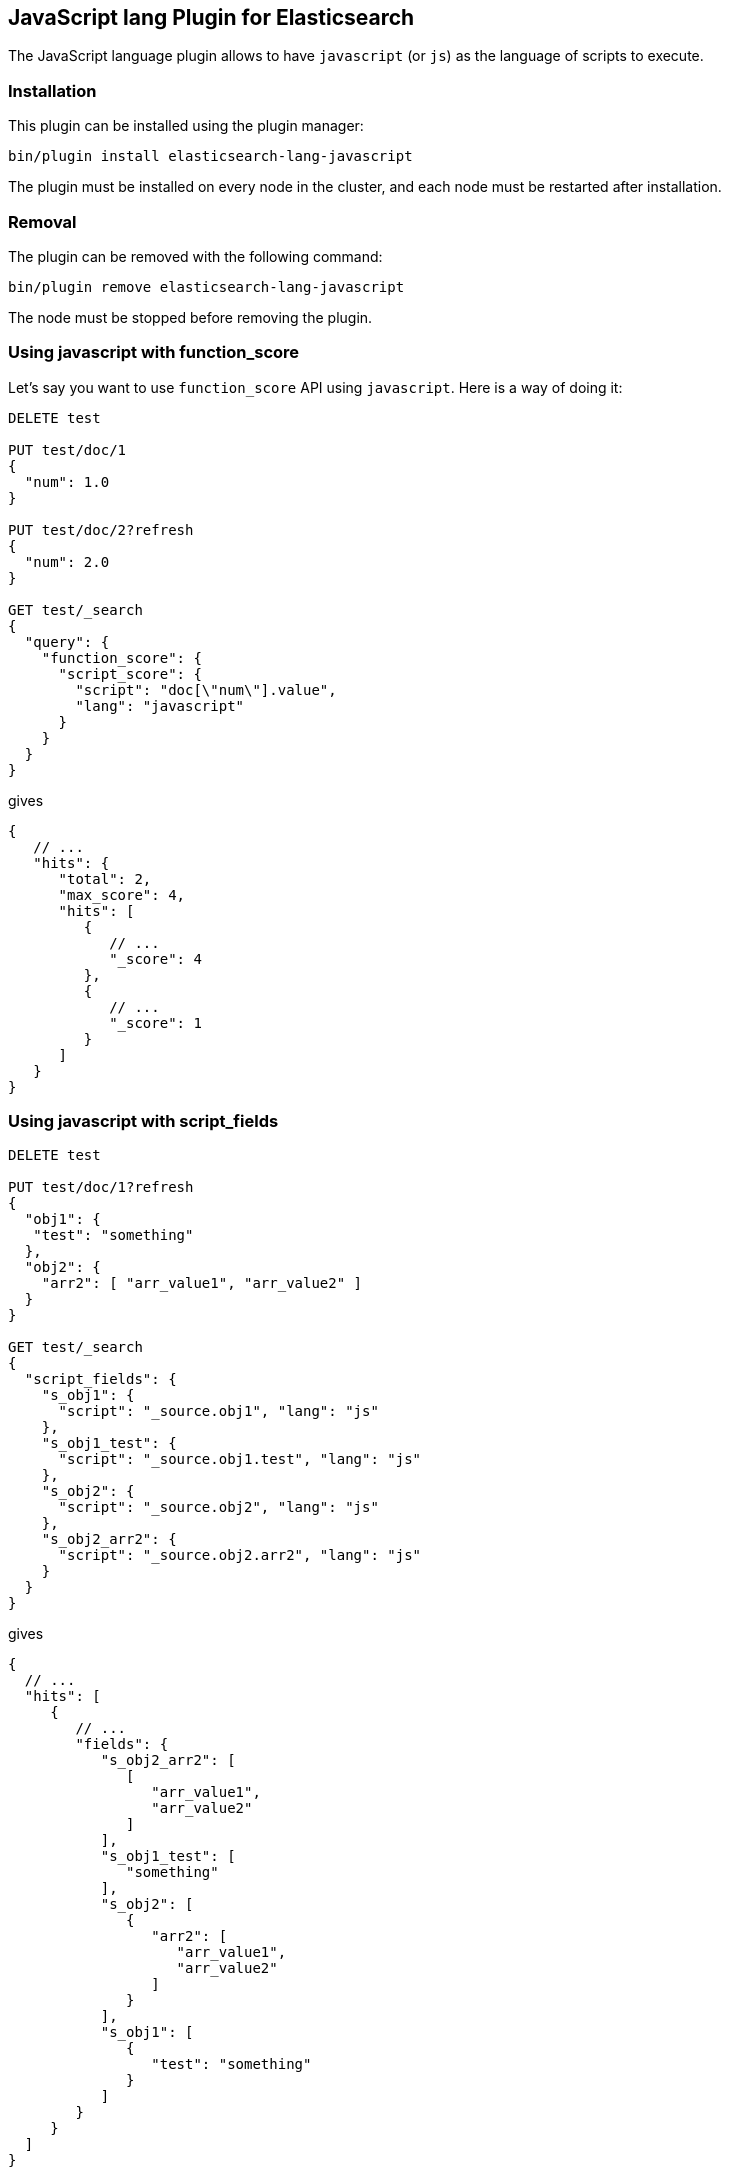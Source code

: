 [[lang-javascript]]
== JavaScript lang Plugin for Elasticsearch

The JavaScript language plugin allows to have `javascript` (or `js`) as the language of scripts to execute.

[lang-javascript-install]
=== Installation

This plugin can be installed using the plugin manager:

[source,sh]
----------------------------------------------------------------
bin/plugin install elasticsearch-lang-javascript
----------------------------------------------------------------

The plugin must be installed on every node in the cluster, and each node must
be restarted after installation.

[lang-javascript-remove]
=== Removal

The plugin can be removed with the following command:

[source,sh]
----------------------------------------------------------------
bin/plugin remove elasticsearch-lang-javascript
----------------------------------------------------------------

The node must be stopped before removing the plugin.

[lang-javascript-function-score]
=== Using javascript with function_score

Let's say you want to use `function_score` API using `javascript`. Here is a way of doing it:

[source,json]
----
DELETE test

PUT test/doc/1
{
  "num": 1.0
}

PUT test/doc/2?refresh
{
  "num": 2.0
}

GET test/_search
{
  "query": {
    "function_score": {
      "script_score": {
        "script": "doc[\"num\"].value",
        "lang": "javascript"
      }
    }
  }
}
----
// AUTOSENSE

gives

[source,javascript]
----
{
   // ...
   "hits": {
      "total": 2,
      "max_score": 4,
      "hits": [
         {
            // ...
            "_score": 4
         },
         {
            // ...
            "_score": 1
         }
      ]
   }
}
----

[lang-javascript-script-fields]
=== Using javascript with script_fields

[source,json]
----
DELETE test

PUT test/doc/1?refresh
{
  "obj1": {
   "test": "something"
  },
  "obj2": {
    "arr2": [ "arr_value1", "arr_value2" ]
  }
}

GET test/_search
{
  "script_fields": {
    "s_obj1": {
      "script": "_source.obj1", "lang": "js"
    },
    "s_obj1_test": {
      "script": "_source.obj1.test", "lang": "js"
    },
    "s_obj2": {
      "script": "_source.obj2", "lang": "js"
    },
    "s_obj2_arr2": {
      "script": "_source.obj2.arr2", "lang": "js"
    }
  }
}
----
// AUTOSENSE

gives

[source,javascript]
----
{
  // ...
  "hits": [
     {
        // ...
        "fields": {
           "s_obj2_arr2": [
              [
                 "arr_value1",
                 "arr_value2"
              ]
           ],
           "s_obj1_test": [
              "something"
           ],
           "s_obj2": [
              {
                 "arr2": [
                    "arr_value1",
                    "arr_value2"
                 ]
              }
           ],
           "s_obj1": [
              {
                 "test": "something"
              }
           ]
        }
     }
  ]
}
----
